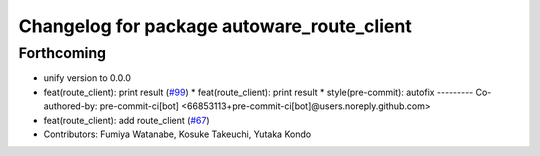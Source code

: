 ^^^^^^^^^^^^^^^^^^^^^^^^^^^^^^^^^^^^^^^^^^^
Changelog for package autoware_route_client
^^^^^^^^^^^^^^^^^^^^^^^^^^^^^^^^^^^^^^^^^^^

Forthcoming
-----------
* unify version to 0.0.0
* feat(route_client): print result (`#99 <https://github.com/autowarefoundation/autoware_tools/issues/99>`_)
  * feat(route_client): print result
  * style(pre-commit): autofix
  ---------
  Co-authored-by: pre-commit-ci[bot] <66853113+pre-commit-ci[bot]@users.noreply.github.com>
* feat(route_client): add route_client (`#67 <https://github.com/autowarefoundation/autoware_tools/issues/67>`_)
* Contributors: Fumiya Watanabe, Kosuke Takeuchi, Yutaka Kondo
